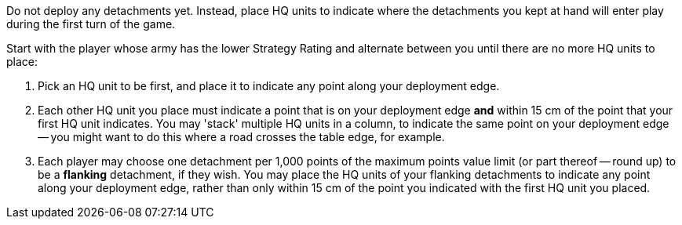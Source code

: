 Do not deploy any detachments yet.
Instead, place HQ units to indicate where the detachments you kept at hand will enter play during the first turn of the game.

Start with the player whose army has the lower Strategy Rating and alternate between you until there are no more HQ units to place:

. Pick an HQ unit to be first, and place it to indicate any point along your deployment edge.
. Each other HQ unit you place must indicate a point that is on your deployment edge *and* within 15 cm of the point that your first HQ unit indicates.
You may 'stack' multiple HQ units in a column, to indicate the same point on your deployment edge -- you might want to do this where a road crosses the table edge, for example.
. Each player may choose one detachment per 1,000 points of the maximum points value limit (or part thereof -- round up) to be a *flanking* detachment, if they wish.
You may place the HQ units of your flanking detachments to indicate any point along your deployment edge, rather than only within 15 cm of the point you indicated with the first HQ unit you placed.